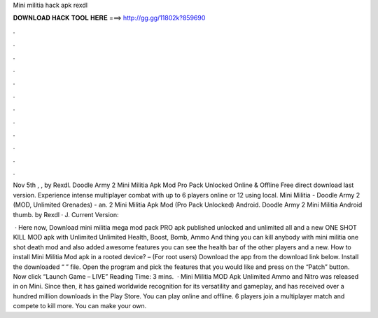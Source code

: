 Mini militia hack apk rexdl



𝐃𝐎𝐖𝐍𝐋𝐎𝐀𝐃 𝐇𝐀𝐂𝐊 𝐓𝐎𝐎𝐋 𝐇𝐄𝐑𝐄 ===> http://gg.gg/11802k?859690



.



.



.



.



.



.



.



.



.



.



.



.

Nov 5th , , by Rexdl. Doodle Army 2 Mini Militia Apk Mod Pro Pack Unlocked Online & Offline Free direct download last version. Experience intense multiplayer combat with up to 6 players online or 12 using local. Mini Militia - Doodle Army 2 (MOD, Unlimited Grenades) - an. 2 Mini Militia Apk Mod (Pro Pack Unlocked) Android. Doodle Army 2 Mini Militia Android thumb. by Rexdl · J. Current Version: 

 · Here now, Download mini militia mega mod pack PRO apk published unlocked and unlimited all and a new ONE SHOT KILL MOD apk with Unlimited Unlimited Health, Boost, Bomb, Ammo And thing you can kill anybody with mini militia one shot death mod and also added awesome features you can see the health bar of the other players and a new. How to install Mini Militia Mod apk in a rooted device? – (For root users) Download the app from the download link below. Install the downloaded “  ” file. Open the program and pick the features that you would like and press on the “Patch” button. Now click “Launch Game – LIVE”  Reading Time: 3 mins.  · Mini Militia MOD Apk Unlimited Ammo and Nitro was released in on Mini. Since then, it has gained worldwide recognition for its versatility and gameplay, and has received over a hundred million downloads in the Play Store. You can play online and offline. 6 players join a multiplayer match and compete to kill more. You can make your own.
